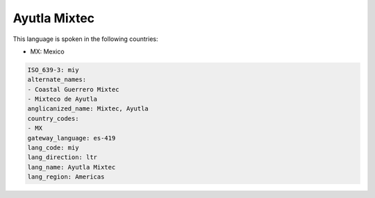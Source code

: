 .. _miy:

Ayutla Mixtec
=============

This language is spoken in the following countries:

* MX: Mexico

.. code-block:: yaml

    ISO_639-3: miy
    alternate_names:
    - Coastal Guerrero Mixtec
    - Mixteco de Ayutla
    anglicanized_name: Mixtec, Ayutla
    country_codes:
    - MX
    gateway_language: es-419
    lang_code: miy
    lang_direction: ltr
    lang_name: Ayutla Mixtec
    lang_region: Americas
    
